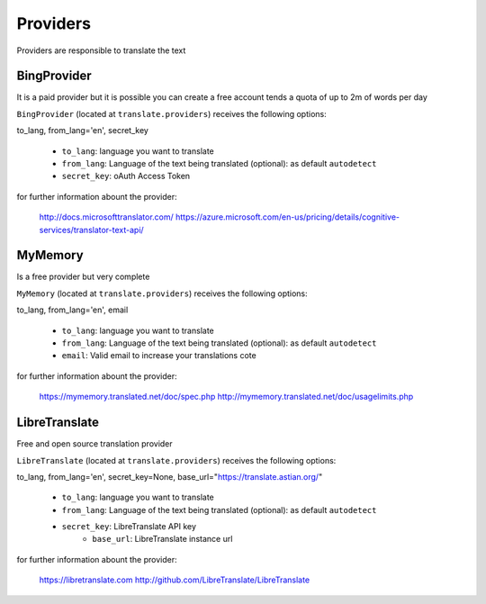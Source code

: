 Providers
=========

Providers are responsible to translate the text


BingProvider
-----------------

It is a paid provider but it is possible you can create a free account tends a quota of up to 2m of words per day

``BingProvider`` (located at ``translate.providers``) receives the following options:

to_lang, from_lang='en', secret_key

    * ``to_lang``: language you want to translate
    * ``from_lang``: Language of the text being translated  (optional): as default ``autodetect``
    * ``secret_key``: oAuth Access Token

for further information abount the provider:

    http://docs.microsofttranslator.com/
    https://azure.microsoft.com/en-us/pricing/details/cognitive-services/translator-text-api/


MyMemory
--------

Is a free provider but very  complete

``MyMemory`` (located at ``translate.providers``) receives the following options:

to_lang, from_lang='en', email

    * ``to_lang``: language you want to translate
    * ``from_lang``: Language of the text being translated  (optional): as default ``autodetect``
    * ``email``: Valid email to increase your translations cote

for further information abount the provider:

    https://mymemory.translated.net/doc/spec.php
    http://mymemory.translated.net/doc/usagelimits.php

LibreTranslate
--------

Free and open source translation provider

``LibreTranslate`` (located at ``translate.providers``) receives the following options:

to_lang, from_lang='en', secret_key=None, base_url="https://translate.astian.org/"

    * ``to_lang``: language you want to translate
    * ``from_lang``: Language of the text being translated  (optional): as default ``autodetect``
    * ``secret_key``: LibreTranslate API key
	* ``base_url``: LibreTranslate instance url

for further information abount the provider:

    https://libretranslate.com
    http://github.com/LibreTranslate/LibreTranslate
